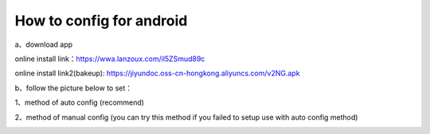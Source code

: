 How to config for android
===============
a、download app

online install link：https://wwa.lanzoux.com/il5ZSmud89c

online install link2(bakeup): https://jiyundoc.oss-cn-hongkong.aliyuncs.com/v2NG.apk

b、follow the picture below to set：

1、method of auto config (recommend)

.. image::  /images/android-1.png
.. image::  /images/android-2.png
.. image::  /images/android-3.png

.. image::  /images/android-4.png
.. image::  /images/android-5.png
.. image::  /images/android-6.png

2、method of manual config (you can try this method if you failed to setup use with auto config method)

.. image::  /images/android-7.png

.. image::  /images/android-8.png

.. image::  /images/android-9.png

.. image::  /images/android-6.png
